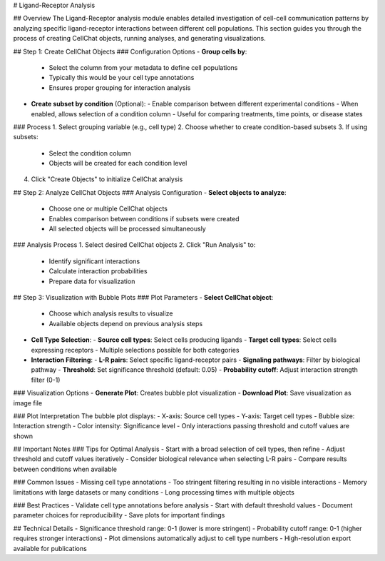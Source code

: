 # Ligand-Receptor Analysis

## Overview
The Ligand-Receptor analysis module enables detailed investigation of cell-cell communication patterns by analyzing specific ligand-receptor interactions between different cell populations. This section guides you through the process of creating CellChat objects, running analyses, and generating visualizations.

## Step 1: Create CellChat Objects
### Configuration Options
- **Group cells by**: 
  - Select the column from your metadata to define cell populations
  - Typically this would be your cell type annotations
  - Ensures proper grouping for interaction analysis

- **Create subset by condition** (Optional):
  - Enable comparison between different experimental conditions
  - When enabled, allows selection of a condition column
  - Useful for comparing treatments, time points, or disease states

### Process
1. Select grouping variable (e.g., cell type)
2. Choose whether to create condition-based subsets
3. If using subsets:
   - Select the condition column
   - Objects will be created for each condition level
4. Click "Create Objects" to initialize CellChat analysis

## Step 2: Analyze CellChat Objects
### Analysis Configuration
- **Select objects to analyze**:
  - Choose one or multiple CellChat objects
  - Enables comparison between conditions if subsets were created
  - All selected objects will be processed simultaneously

### Analysis Process
1. Select desired CellChat objects
2. Click "Run Analysis" to:
   - Identify significant interactions
   - Calculate interaction probabilities
   - Prepare data for visualization

## Step 3: Visualization with Bubble Plots
### Plot Parameters
- **Select CellChat object**:
  - Choose which analysis results to visualize
  - Available objects depend on previous analysis steps

- **Cell Type Selection**:
  - **Source cell types**: Select cells producing ligands
  - **Target cell types**: Select cells expressing receptors
  - Multiple selections possible for both categories

- **Interaction Filtering**:
  - **L-R pairs**: Select specific ligand-receptor pairs
  - **Signaling pathways**: Filter by biological pathway
  - **Threshold**: Set significance threshold (default: 0.05)
  - **Probability cutoff**: Adjust interaction strength filter (0-1)

### Visualization Options
- **Generate Plot**: Creates bubble plot visualization
- **Download Plot**: Save visualization as image file

### Plot Interpretation
The bubble plot displays:
- X-axis: Source cell types
- Y-axis: Target cell types
- Bubble size: Interaction strength
- Color intensity: Significance level
- Only interactions passing threshold and cutoff values are shown

## Important Notes
### Tips for Optimal Analysis
- Start with a broad selection of cell types, then refine
- Adjust threshold and cutoff values iteratively
- Consider biological relevance when selecting L-R pairs
- Compare results between conditions when available

### Common Issues
- Missing cell type annotations
- Too stringent filtering resulting in no visible interactions
- Memory limitations with large datasets or many conditions
- Long processing times with multiple objects

### Best Practices
- Validate cell type annotations before analysis
- Start with default threshold values
- Document parameter choices for reproducibility
- Save plots for important findings

## Technical Details
- Significance threshold range: 0-1 (lower is more stringent)
- Probability cutoff range: 0-1 (higher requires stronger interactions)
- Plot dimensions automatically adjust to cell type numbers
- High-resolution export available for publications